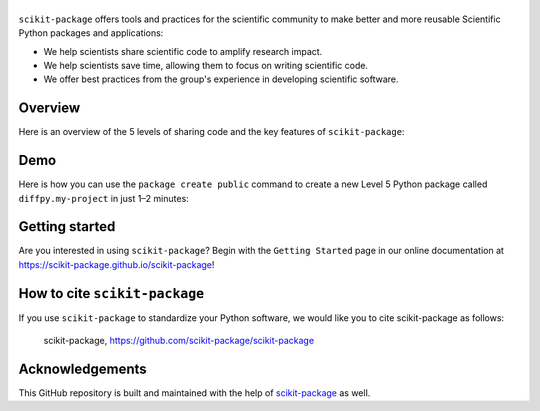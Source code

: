 |Icon|
===============

.. |title| replace:: scikit-package
.. _title: https://scikit-package.github.io/scikit-package

.. |Icon| image:: img/logos/scikit-package-logo-text.png
        :target: https://scikit-package.github.io/scikit-package
        :height: 150px

|PyPI| |Forge| |PythonVersion| |PR|

|CI| |Codecov| |Black| |Tracking|

.. |Black| image:: https://img.shields.io/badge/code_style-black-black
        :target: https://github.com/psf/black

.. |CI| image:: https://github.com/scikit-package/scikit-package/actions/workflows/matrix-and-codecov-on-merge-to-main.yml/badge.svg
        :target: https://github.com/scikit-package/scikit-package/actions/workflows/matrix-and-codecov-on-merge-to-main.yml

.. |Codecov| image:: https://codecov.io/gh/scikit-package/scikit-package/branch/main/graph/badge.svg
        :target: https://codecov.io/gh/scikit-package/scikit-package

.. |Forge| image:: https://img.shields.io/conda/vn/conda-forge/scikit-package
        :target: https://anaconda.org/conda-forge/scikit-package

.. |PR| image:: https://img.shields.io/badge/PR-Welcome-29ab47ff

.. |PyPI| image:: https://img.shields.io/pypi/v/scikit-package
        :target: https://pypi.org/project/scikit-package/

.. |PythonVersion| image:: https://img.shields.io/pypi/pyversions/scikit-package
        :target: https://pypi.org/project/scikit-package/

.. |Tracking| image:: https://img.shields.io/badge/issue_tracking-github-blue
        :target: https://github.com/scikit-package/scikit-package/issues

``scikit-package`` offers tools and practices for the scientific community to make better and more reusable Scientific Python packages and applications:

- We help scientists share scientific code to amplify research impact.

- We help scientists save time, allowing them to focus on writing scientific code.

- We offer best practices from the group's experience in developing scientific software.


Overview
--------

Here is an overview of the 5 levels of sharing code and the key features of ``scikit-package``:

.. image:: img/figures/scikit-package-overview-qr-code.png
    :alt: Diagram of 5 levels of sharing code with key features and scikit-package commands
    :width: 800px
    :align: center


Demo
----

Here is how you can use the ``package create public`` command to create a new Level 5 Python package called ``diffpy.my-project`` in just 1–2 minutes:

.. image:: img/gif/demo.gif
    :alt: Demonstration of creating a new Level 5 package with scikit-package
    :align: center

Getting started
---------------

Are you interested in using ``scikit-package``? Begin with the ``Getting Started`` page in our online documentation at https://scikit-package.github.io/scikit-package!

How to cite ``scikit-package``
------------------------------

If you use ``scikit-package`` to standardize your Python software, we would like you to cite scikit-package as follows:

   scikit-package, https://github.com/scikit-package/scikit-package

Acknowledgements
----------------

This GitHub repository is built and maintained with the help of `scikit-package <https://scikit-package.github.io/scikit-package/>`_ as well.
